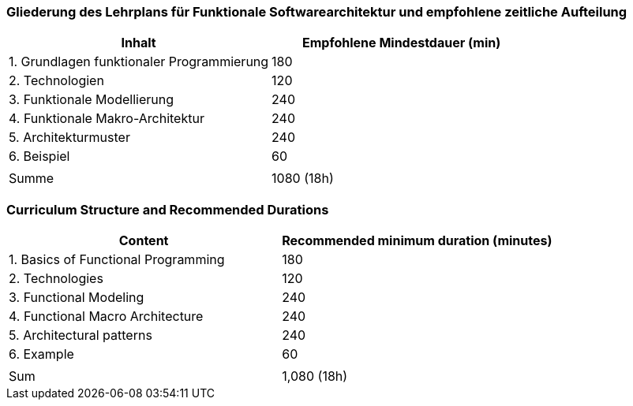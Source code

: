 // tag::DE[]
=== Gliederung des Lehrplans für Funktionale Softwarearchitektur und empfohlene zeitliche Aufteilung

[cols="<,>", options="header"]
|===

| Inhalt
| Empfohlene Mindestdauer (min)


| 1. Grundlagen funktionaler Programmierung
| 180

| 2. Technologien
| 120

| 3. Funktionale Modellierung
| 240

| 4. Funktionale Makro-Architektur
| 240

| 5. Architekturmuster
| 240

| 6. Beispiel
| 60

|
|

| Summe
| 1080 (18h)

|===

// end::DE[]

// tag::EN[]
=== Curriculum Structure and Recommended Durations

[cols="<,>", options="header"]
|===

| Content
| Recommended minimum duration (minutes)


| 1. Basics of Functional Programming
| 180

| 2. Technologies
| 120

| 3. Functional Modeling
| 240

| 4. Functional Macro Architecture
| 240

| 5. Architectural patterns
| 240

| 6. Example
| 60

|
|

| Sum
| 1,080 (18h)

|===

// end::EN[]

// tag::REMARK[]

// end::REMARK[]
